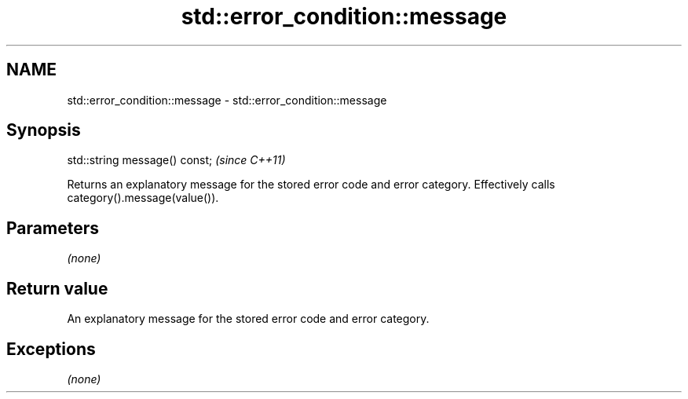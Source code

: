.TH std::error_condition::message 3 "2020.03.24" "http://cppreference.com" "C++ Standard Libary"
.SH NAME
std::error_condition::message \- std::error_condition::message

.SH Synopsis
   std::string message() const;  \fI(since C++11)\fP

   Returns an explanatory message for the stored error code and error category. Effectively calls category().message(value()).

.SH Parameters

   \fI(none)\fP

.SH Return value

   An explanatory message for the stored error code and error category.

.SH Exceptions

   \fI(none)\fP
